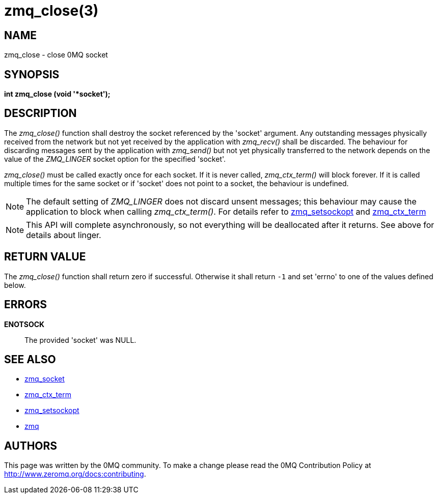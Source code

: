 = zmq_close(3)


== NAME
zmq_close - close 0MQ socket


== SYNOPSIS
*int zmq_close (void '*socket');*


== DESCRIPTION
The _zmq_close()_ function shall destroy the socket referenced by the 'socket'
argument. Any outstanding messages physically received from the network but not
yet received by the application with _zmq_recv()_ shall be discarded. The
behaviour for discarding messages sent by the application with _zmq_send()_ but
not yet physically transferred to the network depends on the value of the
_ZMQ_LINGER_ socket option for the specified 'socket'.

_zmq_close()_ must be called exactly once for each socket. If it is never called,
_zmq_ctx_term()_ will block forever. If it is called multiple times for the same 
socket or if 'socket' does not point to a socket, the behaviour is undefined.

NOTE: The default setting of _ZMQ_LINGER_ does not discard unsent messages;
this behaviour may cause the application to block when calling _zmq_ctx_term()_.
For details refer to xref:zmq_setsockopt.adoc[zmq_setsockopt] and xref:zmq_ctx_term.adoc[zmq_ctx_term]

NOTE: This API will complete asynchronously, so not everything will be deallocated
after it returns. See above for details about linger.


== RETURN VALUE
The _zmq_close()_ function shall return zero if successful. Otherwise it shall
return `-1` and set 'errno' to one of the values defined below.


== ERRORS
*ENOTSOCK*::
The provided 'socket' was NULL.


== SEE ALSO
* xref:zmq_socket.adoc[zmq_socket]
* xref:zmq_ctx_term.adoc[zmq_ctx_term]
* xref:zmq_setsockopt.adoc[zmq_setsockopt]
* xref:zmq.adoc[zmq]


== AUTHORS
This page was written by the 0MQ community. To make a change please
read the 0MQ Contribution Policy at <http://www.zeromq.org/docs:contributing>.
